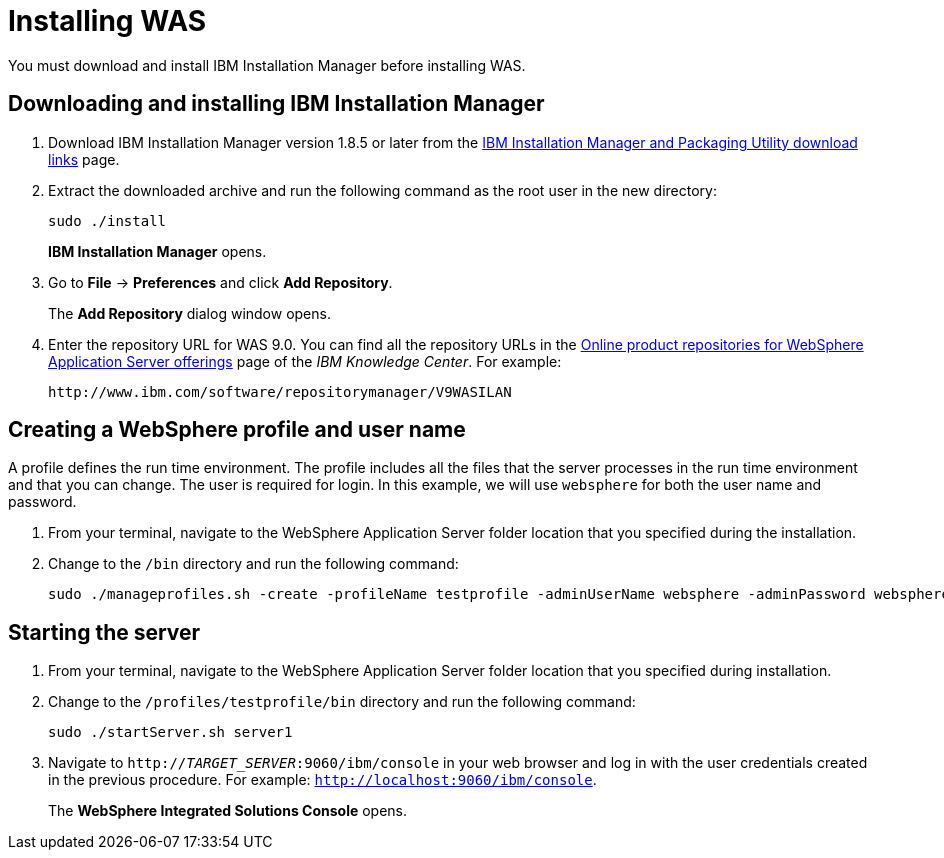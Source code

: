 [id='download-was']

= Installing WAS

You must download and install IBM Installation Manager before installing WAS.

== Downloading and installing IBM Installation Manager

. Download IBM Installation Manager version 1.8.5 or later from the http://www-01.ibm.com/support/docview.wss?uid=swg27025142[IBM Installation Manager and Packaging Utility download links] page.
. Extract the downloaded archive and run the following command as the root user in the new directory:
+
[source]
----
sudo ./install
----
+
*IBM Installation Manager* opens.
. Go to *File* -> *Preferences* and click *Add Repository*.
+
The *Add Repository* dialog window opens.
. Enter the repository URL for WAS 9.0. You can find all the repository URLs in the https://www.ibm.com/support/knowledgecenter/SSEQTJ_9.0.0/com.ibm.websphere.installation.nd.doc/ae/cins_repositories.html[Online product repositories for WebSphere Application Server offerings] page of the _IBM Knowledge Center_. For example:
+
[source]
----
http://www.ibm.com/software/repositorymanager/V9WASILAN
----

== Creating a WebSphere profile and user name
A profile defines the run time environment. The profile includes all the files that the server processes in the run time environment and that you can change. The user is required for login. In this example, we will use `websphere` for both the user name and password.

. From your terminal, navigate to the WebSphere Application Server folder location that you specified during the installation.
. Change to the `/bin` directory and run the following command:
+
[source]
----
sudo ./manageprofiles.sh -create -profileName testprofile -adminUserName websphere -adminPassword websphere
----

== Starting the server
. From your terminal, navigate to the WebSphere Application Server folder location that you specified during installation.
. Change to the `/profiles/testprofile/bin` directory and run the following command:
+
[source]
----
sudo ./startServer.sh server1
----
. Navigate to `http://_TARGET_SERVER_:9060/ibm/console` in your web browser and log in with the user credentials created in the previous procedure. For example: `http://localhost:9060/ibm/console`.
+
The *WebSphere Integrated Solutions Console* opens.
